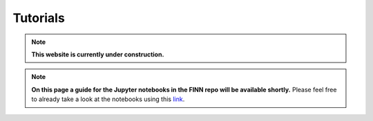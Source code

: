 .. _tutorials:

*********
Tutorials
*********

.. note:: **This website is currently under construction.**

.. note:: **On this page a guide for the Jupyter notebooks in the FINN repo will be available shortly.** Please feel free to already take a look at the notebooks using this `link <https://github.com/Xilinx/finn/tree/dev/notebooks>`_.
